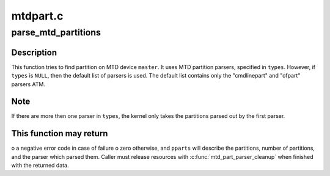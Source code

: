 .. -*- coding: utf-8; mode: rst -*-

=========
mtdpart.c
=========


.. _`parse_mtd_partitions`:

parse_mtd_partitions
====================

.. c:function:: int parse_mtd_partitions (struct mtd_info *master, const char *const *types, struct mtd_partitions *pparts, struct mtd_part_parser_data *data)

    parse MTD partitions

    :param struct mtd_info \*master:
        the master partition (describes whole MTD device)

    :param const \*types:
        names of partition parsers to try or ``NULL``

    :param struct mtd_partitions \*pparts:
        info about partitions found is returned here

    :param struct mtd_part_parser_data \*data:
        MTD partition parser-specific data



.. _`parse_mtd_partitions.description`:

Description
-----------

This function tries to find partition on MTD device ``master``\ . It uses MTD
partition parsers, specified in ``types``\ . However, if ``types`` is ``NULL``\ , then
the default list of parsers is used. The default list contains only the
"cmdlinepart" and "ofpart" parsers ATM.



.. _`parse_mtd_partitions.note`:

Note
----

If there are more then one parser in ``types``\ , the kernel only takes the
partitions parsed out by the first parser.



.. _`parse_mtd_partitions.this-function-may-return`:

This function may return
------------------------

o a negative error code in case of failure
o zero otherwise, and ``pparts`` will describe the partitions, number of
partitions, and the parser which parsed them. Caller must release
resources with :c:func:`mtd_part_parser_cleanup` when finished with the returned
data.

